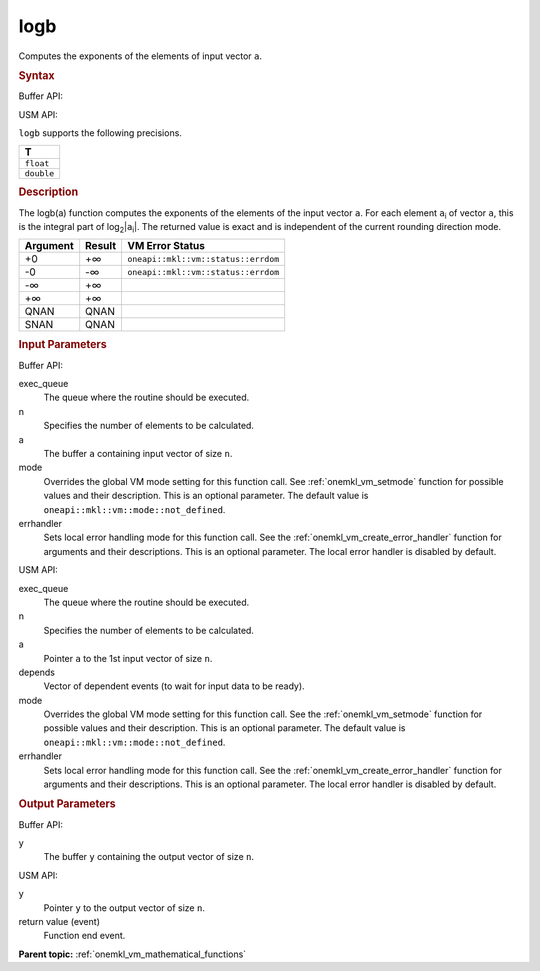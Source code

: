 .. _onemkl_vm_logb:

logb
====


.. container::


   Computes the exponents of the elements of input vector ``a``.


   .. container:: section


      .. rubric:: Syntax
         :class: sectiontitle


      Buffer API:


      .. cpp:function:: event oneapi::mkl::vm::logb(queue& exec_queue, int64_t n, buffer<T,1>& a, buffer<T,1>& y, uint64_t mode = oneapi::mkl::vm::mode::not_defined, oneapi::mkl::vm::error_handler<T> errhandler = {} )

      USM API:


      .. cpp:function:: event oneapi::mkl::vm::logb(queue& exec_queue, int64_t n, T* a, T* y, vector_class<event> const & depends = {}, uint64_t mode = oneapi::mkl::vm::mode::not_defined, oneapi::mkl::vm::error_handler<T> errhandler = {} )

      ``logb`` supports the following precisions.


      .. list-table::
         :header-rows: 1

         * - T
         * - ``float``
         * - ``double``




.. container:: section


   .. rubric:: Description
      :class: sectiontitle


   The logb(a) function computes the exponents of the elements of the
   input vector ``a``. For each element ``a``\ :sub:`i` of vector ``a``,
   this is the integral part of log\ :sub:`2`\ \|\ ``a``\ :sub:`i`\ \|.
   The returned value is exact and is independent of the current
   rounding direction mode.


   .. container:: tablenoborder


      .. list-table::
         :header-rows: 1

         * - Argument
           - Result
           - VM Error Status
         * - +0
           - +∞
           - ``oneapi::mkl::vm::status::errdom``
         * - -0
           - -∞
           - ``oneapi::mkl::vm::status::errdom``
         * - -∞
           - +∞
           -  
         * - +∞
           - +∞
           -  
         * - QNAN
           - QNAN
           -  
         * - SNAN
           - QNAN
           -  




.. container:: section


   .. rubric:: Input Parameters
      :class: sectiontitle


   Buffer API:


   exec_queue
      The queue where the routine should be executed.


   n
      Specifies the number of elements to be calculated.


   a
      The buffer ``a`` containing input vector of size ``n``.


   mode
      Overrides the global VM mode setting for this function call. See
      :ref:`onemkl_vm_setmode`
      function for possible values and their description. This is an
      optional parameter. The default value is ``oneapi::mkl::vm::mode::not_defined``.


   errhandler
      Sets local error handling mode for this function call. See the
      :ref:`onemkl_vm_create_error_handler`
      function for arguments and their descriptions. This is an optional
      parameter. The local error handler is disabled by default.


   USM API:


   exec_queue
      The queue where the routine should be executed.


   n
      Specifies the number of elements to be calculated.


   a
      Pointer ``a`` to the 1st input vector of size ``n``.


   depends
      Vector of dependent events (to wait for input data to be ready).


   mode
      Overrides the global VM mode setting for this function call. See
      the :ref:`onemkl_vm_setmode`
      function for possible values and their description. This is an
      optional parameter. The default value is ``oneapi::mkl::vm::mode::not_defined``.


   errhandler
      Sets local error handling mode for this function call. See the
      :ref:`onemkl_vm_create_error_handler`
      function for arguments and their descriptions. This is an optional
      parameter. The local error handler is disabled by default.


.. container:: section


   .. rubric:: Output Parameters
      :class: sectiontitle


   Buffer API:


   y
      The buffer ``y`` containing the output vector of size ``n``.


   USM API:


   y
      Pointer ``y`` to the output vector of size ``n``.


   return value (event)
      Function end event.


.. container:: familylinks


   .. container:: parentlink

      **Parent topic:** :ref:`onemkl_vm_mathematical_functions`


